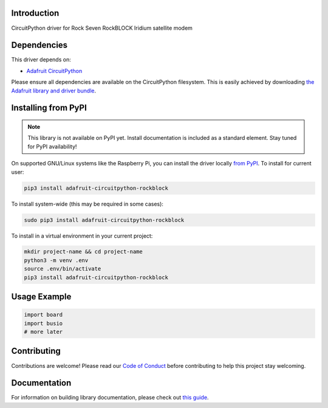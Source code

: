 Introduction
============

.. image:: https://readthedocs.org/projects/adafruit-circuitpython-rockblock/badge/?version=latest
    :target: https://circuitpython.readthedocs.io/projects/rockblock/en/latest/
    :alt: Documentation Status

.. image:: https://img.shields.io/discord/327254708534116352.svg
    :target: https://discord.gg/nBQh6qu
    :alt: Discord

.. image:: https://github.com/adafruit/Adafruit_CircuitPython_RockBlock/workflows/Build%20CI/badge.svg
    :target: https://github.com/adafruit/Adafruit_CircuitPython_RockBlock/actions
    :alt: Build Status

CircuitPython driver for Rock Seven RockBLOCK Iridium satellite modem


Dependencies
=============
This driver depends on:

* `Adafruit CircuitPython <https://github.com/adafruit/circuitpython>`_

Please ensure all dependencies are available on the CircuitPython filesystem.
This is easily achieved by downloading
`the Adafruit library and driver bundle <https://circuitpython.org/libraries>`_.

Installing from PyPI
=====================
.. note:: This library is not available on PyPI yet. Install documentation is included
   as a standard element. Stay tuned for PyPI availability!

On supported GNU/Linux systems like the Raspberry Pi, you can install the driver locally `from
PyPI <https://pypi.org/project/adafruit-circuitpython-rockblock/>`_. To install for current user:

.. code-block:: shell

    pip3 install adafruit-circuitpython-rockblock

To install system-wide (this may be required in some cases):

.. code-block:: shell

    sudo pip3 install adafruit-circuitpython-rockblock

To install in a virtual environment in your current project:

.. code-block:: shell

    mkdir project-name && cd project-name
    python3 -m venv .env
    source .env/bin/activate
    pip3 install adafruit-circuitpython-rockblock

Usage Example
=============

.. code-block:: python

    import board
    import busio
    # more later

Contributing
============

Contributions are welcome! Please read our `Code of Conduct
<https://github.com/adafruit/Adafruit_CircuitPython_RockBlock/blob/master/CODE_OF_CONDUCT.md>`_
before contributing to help this project stay welcoming.

Documentation
=============

For information on building library documentation, please check out `this guide <https://learn.adafruit.com/creating-and-sharing-a-circuitpython-library/sharing-our-docs-on-readthedocs#sphinx-5-1>`_.
